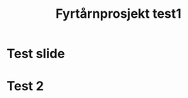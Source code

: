 #+title: Fyrtårnprosjekt test1

:REVEAL_PROPERTIES:
#+REVEAL_THEME: serif
#+REVEAL_ADD_PLUGIN: chalkboard RevealChalkboard plugin/chalkboard/plugin.js
#+REVEAL_PLUGINS: (markdown notes chalkboard)
#+OPTIONS: toc:nil
:END:

* Test slide

* Test 2
